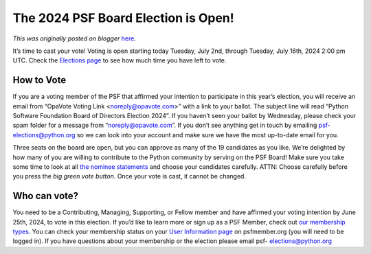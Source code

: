 .. post:: 2024-07-02
   :tags: post, legacy-blogger
   :author: Python Software Foundation
   :category: Legacy
   :location: World
   :language: en

The 2024 PSF Board Election is Open!
====================================

*This was originally posted on blogger* `here <https://pyfound.blogspot.com/2024/07/the-2024-psf-board-election-is-open.html>`_.

It’s time to cast your vote! Voting is open starting today Tuesday, July 2nd,
through Tuesday, July 16th, 2024 2:00 pm UTC. Check the `Elections
page <https://www.python.org/nominations/elections/>`_ to see how much time you
have left to vote.  

How to Vote
^^^^^^^^^^^

If you are a voting member of the PSF that affirmed your intention to
participate in this year’s election, you will receive an email from “OpaVote
Voting Link <noreply@opavote.com>” with a link to your ballot. The subject
line will read “Python Software Foundation Board of Directors Election 2024”.
If you haven’t seen your ballot by Wednesday, please check your spam folder
for a message from “noreply@opavote.com”. If you don’t see anything get in
touch by emailing psf-elections@python.org so we can look into your account
and make sure we have the most up-to-date email for you.

  
Three seats on the board are open, but you can approve as many of the 19
candidates as you like. We’re delighted by how many of you are willing to
contribute to the Python community by serving on the PSF Board! Make sure you
take some time to look at all `the nominee
statements <https://www.python.org/nominations/elections/2024-python-software-
foundation-board/nominees/>`_ and choose your candidates carefully. ATTN: Choose
carefully before you press the *big green vote button*. Once your vote is
cast, it cannot be changed.  
  

Who can vote?
^^^^^^^^^^^^^

You need to be a Contributing, Managing, Supporting, or Fellow member and have
affirmed your voting intention by June 25th, 2024, to vote in this election.
If you’d like to learn more or sign up as a PSF Member, check out `our
membership types <https://www.python.org/psf/membership/>`_. You can check your
membership status on your `User Information page <https://psfmember.org/user-
information/>`_ on psfmember.org (you will need to be logged in). If you have
questions about your membership or the election please email psf-
elections@python.org

